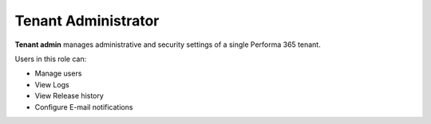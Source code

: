 .. _tenant_administrator:

Tenant Administrator
======

**Tenant admin** manages administrative and security settings of a single Performa 365 tenant.

..
Users in this role can:

* Manage users
* View Logs
* View Release history
* Configure E-mail notifications


